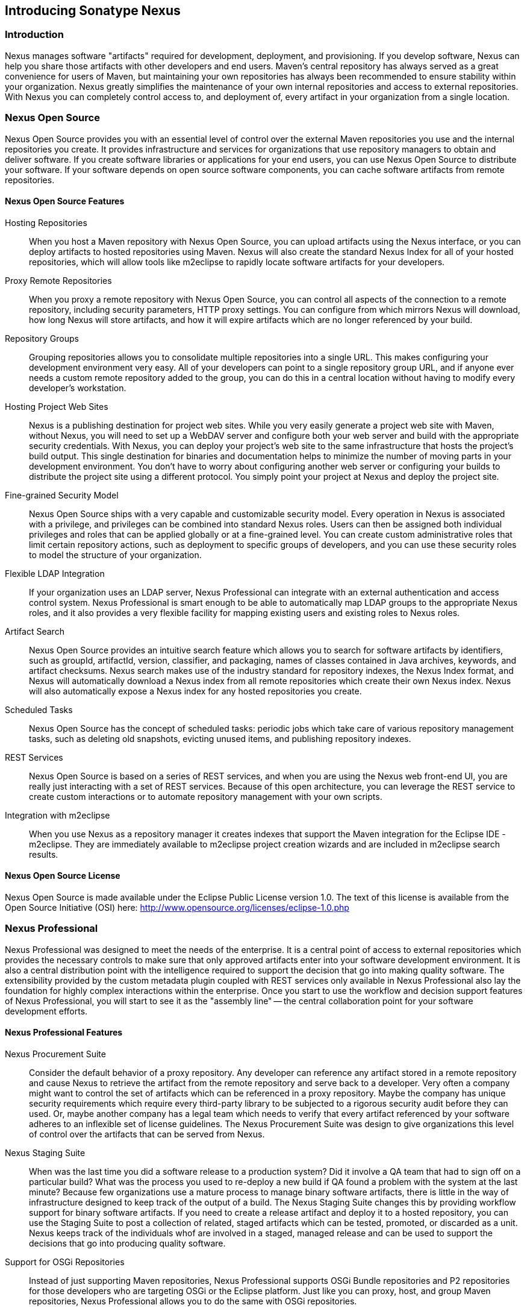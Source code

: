 [[intro]]
== Introducing Sonatype Nexus

[[intro-sect-intro]]
=== Introduction

Nexus manages software "artifacts" required for development,
deployment, and provisioning. If you develop software, Nexus can help
you share those artifacts with other developers and end users. Maven’s
central repository has always served as a great convenience for users
of Maven, but maintaining your own repositories has always been 
recommended to ensure stability within your organization. Nexus
greatly simplifies the maintenance of your own internal repositories
and access to external repositories. With Nexus you can completely
control access to, and deployment of, every artifact in your
organization from a single location.

[[intro-sect-os]]
=== Nexus Open Source

Nexus Open Source provides you with an essential level of control over
the external Maven repositories you use and the internal repositories
you create. It provides infrastructure and services for organizations
that use repository managers to obtain and deliver software. If you
create software libraries or applications for your end users, you can
use Nexus Open Source to distribute your software. If your software
depends on open source software components, you can cache software
artifacts from remote repositories.

==== Nexus Open Source Features

Hosting Repositories:: When you host a Maven repository with Nexus
Open Source, you can upload artifacts using the Nexus interface, or
you can deploy artifacts to hosted repositories using Maven. Nexus
will also create the standard Nexus Index for all of your hosted
repositories, which will allow tools like m2eclipse to rapidly locate
software artifacts for your developers.

Proxy Remote Repositories:: When you proxy a remote repository with
Nexus Open Source, you can control all aspects of the connection to a
remote repository, including security parameters, HTTP proxy
settings. You can configure from which mirrors Nexus will download, 
how long Nexus will store artifacts, and how it will expire artifacts 
which are no longer referenced by your build. 

Repository Groups:: Grouping repositories allows you to consolidate
multiple repositories into a single URL. This makes configuring your
development environment very easy. All of your developers can point to
a single repository group URL, and if anyone ever needs a custom
remote repository added to the group, you can do this in a central
location without having to modify every developer’s workstation.
  
Hosting Project Web Sites:: Nexus is a publishing destination for
project web sites. While you very easily generate a project web site
with Maven, without Nexus, you will need to set up a WebDAV server and
configure both your web server and build with the appropriate security
credentials. With Nexus, you can deploy your project’s web site to the
same infrastructure that hosts the project’s build output. This single
destination for binaries and documentation helps to minimize the
number of moving parts in your development environment. You don’t have
to worry about configuring another web server or configuring your
builds to distribute the project site using a different protocol. You
simply point your project at Nexus and deploy the project site.

Fine-grained Security Model:: Nexus Open Source ships with a very
capable and customizable security model. Every operation in Nexus is
associated with a privilege, and privileges can be combined into
standard Nexus roles. Users can then be assigned both individual
privileges and roles that can be applied globally or at a fine-grained
level. You can create custom administrative roles that limit certain
repository actions, such as deployment to specific groups of developers,
and you can use these security roles to model the structure of your
organization.
  
Flexible LDAP Integration:: If your organization uses an LDAP server,
Nexus Professional can integrate with an external authentication and
access control system. Nexus Professional is smart enough to be able
to automatically map LDAP groups to the appropriate Nexus roles, and
it also provides a very flexible facility for mapping existing users
and existing roles to Nexus roles.
  
Artifact Search:: Nexus Open Source provides an intuitive search
feature which allows you to search for software artifacts by
identifiers, such as groupId, artifactId, version, classifier, and
packaging, names of classes contained in Java archives, keywords, and
artifact checksums. Nexus search makes use of the industry standard
for repository indexes, the Nexus Index format, and Nexus will
automatically download a Nexus index from all remote repositories
which create their own Nexus index. Nexus will also automatically expose a
Nexus index for any hosted repositories you create.

Scheduled Tasks:: Nexus Open Source has the concept of scheduled tasks:
periodic jobs which take care of various repository management tasks,
such as deleting old snapshots, evicting unused items, and publishing
repository indexes.

REST Services:: Nexus Open Source is based on a series of REST
services, and when you are using the Nexus web front-end UI, you are
really just interacting with a set of REST services. Because of this
open architecture, you can leverage the REST service to create custom
interactions or to automate repository management with your own
scripts.
    
Integration with m2eclipse:: When you use Nexus as a repository
manager it creates indexes that support the Maven integration for the
Eclipse IDE - m2eclipse. They are immediately available to m2eclipse
project creation wizards and are included in m2eclipse search results.
  
==== Nexus Open Source License

Nexus Open Source is made available under the Eclipse Public License
version 1.0. The text of this license is available from the Open
Source Initiative (OSI) here:
http://www.opensource.org/licenses/eclipse-1.0.php

[[intro-sect-pro]]
=== Nexus Professional

Nexus Professional was designed to meet the needs of the enterprise.
It is a central point of access to external repositories which
provides the necessary controls to make sure that only approved
artifacts enter into your software development environment. It is also
a central distribution point with the intelligence required to support
the decision that go into making quality software. The extensibility
provided by the custom metadata plugin coupled with REST services only
available in Nexus Professional also lay the foundation for highly
complex interactions within the enterprise. Once you start to use the
workflow and decision support features of Nexus Professional, you will
start to see it as the "assembly line" -- the central collaboration
point for your software development efforts.

==== Nexus Professional Features

Nexus Procurement Suite:: Consider the default behavior of a proxy
repository. Any developer can reference any artifact stored in a
remote repository and cause Nexus to retrieve the artifact from the
remote repository and serve back to a developer. Very often a company
might want to control the set of artifacts which can be referenced in
a proxy repository. Maybe the company has unique security requirements
which require every third-party library to be subjected to a rigorous
security audit before they can used. Or, maybe another company has a
legal team which needs to verify that every artifact referenced by
your software adheres to an inflexible set of license guidelines. The
Nexus Procurement Suite was design to give organizations this level of
control over the artifacts that can be served from Nexus.

Nexus Staging Suite:: When was the last time you did a software
release to a production system? Did it involve a QA team that had to
sign off on a particular build? What was the process you used to
re-deploy a new build if QA found a problem with the system at the last
minute? Because few organizations use a mature process to manage
binary software artifacts, there is little in the way of
infrastructure designed to keep track of the output of a build.  The
Nexus Staging Suite changes this by providing workflow support for
binary software artifacts. If you need to create a release artifact
and deploy it to a hosted repository, you can use the Staging Suite to
post a collection of related, staged artifacts which can be tested,
promoted, or discarded as a unit. Nexus keeps track of the individuals
whof are involved in a staged, managed release and can be used to
support the decisions that go into producing quality software.
    
Support for OSGi Repositories:: Instead of just supporting Maven
repositories, Nexus Professional supports OSGi Bundle repositories and
P2 repositories for those developers who are targeting OSGi or the
Eclipse platform. Just like you can proxy, host, and group Maven
repositories, Nexus Professional allows you to do the same with OSGi
repositories.
  
Enterprise LDAP Support:: Nexus Professional offers LDAP support
features for enterprise LDAP deployments, including detailed
configuration of cache parameters, support for multiple LDAP servers
and backup mirrors, the ability to test user logins, support for
common user/group mapping templates, and the ability to support more
than one schema across multiple servers.
  
Support for Atlassian Crowd:: If your organization uses Atlassian
Crowd, Nexus Professional can delegate authentication and access
control to a Crowd server and map Crowd groups to the appropriate
Nexus roles.
  
Maven Settings Management:: Nexus Professional along with the Nexus
M2Settings Maven Plugin allows you to manage Maven settings. Once you have
developed a Maven Settings template, developers can then connect to
Nexus Professional using the Nexus M2Settings Maven plugin which will take
responsibility for downloading a Maven settings file from Nexus and
replacing the existing Maven settings on a local workstation.
  
Support for Artifact Bundles:: When software is deployed to the Maven
Central repository, it is deployed as a signed artifact bundle. Nexus
Professional’s Staging Suite allows you to upload artifact bundles to
a staged repository.
  
Artifact Validation and Verification:: The software artifacts you
download from a remote repository are often signed with PGP
signatures. Nexus Professional will make sure that these PGP signatures
are valid and the procurement plugin defines a few other rules that
can be applied to artifacts which are downloaded from remote
repositories. Nexus Professional also defines an API which allows you
to create your own custom verification rules.
  
Custom Repository Metadata:: Nexus Professional provides a facility
for user-defined, custom metadata. If you need to keep track of custom
attributes to support approval workflow or to associate custom
identifiers with software artifacts, you can use Nexus to define and
manipulate custom attributes which can be associated with artifacts in
a Nexus repository.
  
==== Nexus Professional License

Nexus Professional is made available under a commercial license for
businesses. Is is available at no charge for use in qualifying Open Source
projects and is available at a discount for select nonprofits.

[[intro-sect-choosing]]
=== Choosing a Nexus Edition

If you are wondering which edition is appropriate for your
organization, the following sections outline some reasons for choosing
either Nexus Open Source of Nexus Professional with more information
available on the http://www.sonatype.org/nexus/why[Nexus website].

==== Use Nexus Open Source...

...if you are new to repository management:: If you are new to
repository management, you should pick up a copy of Nexus Open Source
and experiment with hosted and proxy repositories. You should get a
sense of how Maven settings are configured to retrieve artifacts from
a single repository group, and you should download a copy of the free
Nexus book - 'Repository Management with Nexus'. Once you've
familiarized yourself with Nexus Open Source, you can easily upgrade to
Nexus Professional by downloading and installing Nexus
Professional. Nexus stores all of your repository data and
configuration in a directory named +sonatype-work+, which is separate
from the Nexus application directory.
  
...if you are looking for more stability and control:: If you depend
directly on public repositories, such as the Central Repository
or the various repositories maintained by organizations like Codehaus
or the Apache Software Foundation, you rely on these servers to be
available to your developers 100% of the time. If a public repository
goes down for maintenance, so does your development process. With a
local proxy of Maven artifacts, you buy yourself a stable, isolated
build. Even if a public repositories becomes unavailable, you will
still be able to build your software against artifacts cached in your
own Nexus installation.
  
...if you need to manage internal software distribution:: If your
organization needs to support collaboration between internal teams,
you can use Nexus to support the distribution of internal
software. With Nexus, sharing components between internal groups is as
easy as adding a dependency from Maven Central. Just publish a JAR to
Nexus, configure the appropriate repositories groups and inform others
in our organization of the Maven coordinates. Using a repository
management doesn't just make it easier to proxy external software
artifacts, it makes it easier to share internal artifacts.
  
...if you need an intelligent local proxy:: Many developers run Nexus
on a local workstation as a way to gain more control over the
repositories used by Nexus. This is also a great way to start
evaluating Nexus. Download and install Nexus on your local workstation
and point your Maven settings at +http://localhost:8081/nexus+. When
you need to add a new repository, all you need to do is change the
configuration of your local Nexus installation.
  
...if you need to integrate with an LDAP server:: If you need to
integrate Nexus with an an LDAP server, download Nexus Open
Source. Nexus provides documented integration with popular LDAP
servers such as OpenLDAP, Microsoft's Active Directory Server, and any
other directory product which implements the LDAP standard.
  
==== Use Nexus Professional...

...if you are looking for Professional Support:: When you purchase
Nexus Professional, you are purchasing one year of support from the
team that created the industry standard in repository management. With
Nexus Professional, you not only get a capable repository manager, you
get the peace of mind that help is just a phone call away. Sonatype
also offers an array of implementation and migration services for
organizations looking for an extra level of assistance. 
  
...if you need a repository manager that can support release and quality assurance decisions::
Nexus Professional's Staging Suite can track the status of a software
release and make sure that different decision makers are notified and
supported during a software release. If you are looking for a
repository manager that can automate and support software releases,
download Nexus Professional and start learning about staged
repositories and staging rulesets. When you start using Nexus
Professional, your operations, quality assurance, and development
teams can use the repository manager as a central point of
collaboration.
  
...if you need more control over external artifacts:: If you need more
control over which external artifacts can be referenced and used in
internal projects, you will need to use the Nexus Procurement Suite
which is a part of Nexus Professional.  While repositories like Maven
Central are a great convenience, allowing your developers carte
blanche access to any external library is often unacceptable in
today's legal and regulatory environment. Nexus Professional's
Procurement Suite allows you to enforce standards for external
libraries. If you want to ensure that every dependency is evaluated
for security or license compliance, download Nexus Professional.
  
...if you develop software for an Open Source project:: Are you
developing an open source project? If so, most open source projects
qualify for a free Nexus Professional license.  Open source projects
can qualify for a free license or they can take advantage of free
Nexus Professional hosting on
http://oss.sonatype.org[http://oss.sonatype.org]. Sonatype is very
committed to supporting the development of quality open source
software, and this is our way of giving back to the community.
  
...if you are developing and deploying to OSGi platforms:: If you are
developing OSGi components using OBR repositories, or if you are
developing OSGi components using the P2 repository format, you will
need to use the OSGi support available in the Nexus Professional
distribution. Nexus Professional supports a wider array of repository
formats than Nexus Open Source. As the industry moves toward OSGi as a
standard, you should be using a product that supports these emerging
standards as well as the existing repository formats used by millions
of developers.
  
...if you need to integrate with enterprise-level security (LDAP and Crowd)::
If you need to integrate Nexus with an Atlassian Crowd server or an
enterprise LDAP deployment involving multiple servers or multiple LDAP
schemas, download Nexus Professional. While Nexus Open Source provides
extension points for writing custom security realms, Nexus
Professional provides solid LDAP and Crowd support for the large,
mission-critical deployments. If you need to support LDAP fail-over
and federation, use Nexus Professional.
  
[[intro-sect-history]]
=== History of Nexus

Tamas Cservenak started working on Proximity in December 2005, as he
was trying to find a way to isolate his own systems from an incredibly
slow ADSL connection provided by a Hungarian ISP. Proximity started as
a simple web application to proxy artifacts for a small organization
with connectivity issues. Creating a local on-demand cache for Maven
artifacts from the Central Repository gave an organization access to
the artifacts on the Central Repository, but it also made sure that
these artifacts weren't downloaded over and over again via a very slow
ADSL connection used by a number of developers.

In 2007,  Sonatype asked Tamas to help create a similar product named
Nexus. Nexus is currently considered the logical next step to
Proximity. Nexus currently has an active development team, and
portions of the indexing code from Nexus are also being used in
m2eclipse.

////
/* Local Variables: */
/* ispell-personal-dictionary: "ispell.dict" */
/* End:             */
////



